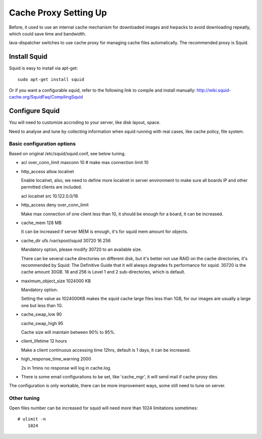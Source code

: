 .. _proxy:

Cache Proxy Setting Up
======================

Before, it used to use an internal cache mechanism for downloaded images and
hwpacks to avoid downloading repeatly, which could save time and bandwidth.

lava-dispatcher switches to use cache proxy for managing cache files
automatically. The recommended proxy is Squid.

Install Squid 
^^^^^^^^^^^^^

Squid is easy to install via apt-get::

    sudo apt-get install squid

Or if you want a configurable squid, refer to the following link to compile
and install manually: http://wiki.squid-cache.org/SquidFaq/CompilingSquid

Configure Squid
^^^^^^^^^^^^^^^

You will need to customize accroding to your server, like disk layout, space.

Need to analyse and tune by collecting information when squid running with
real cases, like cache policy, file system.

Basic configuration options
---------------------------

Based on original /etc/squid/squid.conf, see below tuning.

* acl over_conn_limit maxconn 10  # make max connection limit 10

* http_access allow localnet

  Enable localnet, also, we need to define more localnet in server environment
  to make sure all boards IP and other permitted clients are included.

  acl localnet src 10.122.0.0/16

* http_access deny over_conn_limit

  Make max connection of one client less than 10, it should be enough for
  a board, it can be increased.

* cache_mem 128 MB

  It can be increased if server MEM is enough, it's for squid mem amount for
  objects.

* cache_dir ufs /var/spool/squid 30720 16 256

  Mandatory option, please modify 30720 to an available size.

  There can be several cache directories on different disk, but it's better not
  use RAID on the cache directories, it's recommended by Squid: The Definitive
  Guide that it will always degrades fs performance for squid. 30720 is the
  cache amount 30GB. 16 and 256 is Level 1 and 2 sub-directories, which is
  default.

* maximum_object_size 1024000 KB

  Mandatory option.

  Setting the value as 1024000KB makes the squid cache large files less than
  1GB, for our images are usually a large one but less than 1G.

* cache_swap_low 90

  cache_swap_high 95

  Cache size will maintain between 90% to 95%. 

* client_lifetime 12 hours

  Make a client continuous accessing time 12hrs, default is 1 days, it can be
  increased.

* high_response_time_warning 2000

  2s in 1mins no response will log in cache.log.

* There is some email configurations to be set, like 'cache_mgr', it will send
  mail if cache proxy dies.

The configuration is only workable, there can be more improvement ways, some
still need to tune on server.

Other tuning
------------

Open files number can be increased for squid will need more than 1024
limitations sometimes::

    # ulimit -n
        1024


